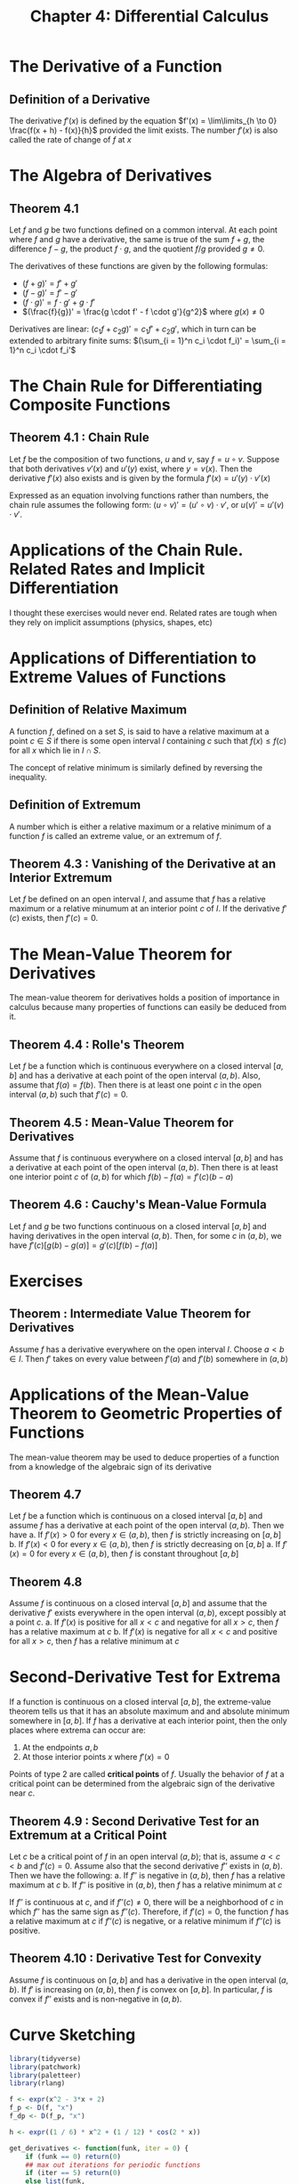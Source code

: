 #+TITLE: Chapter 4: Differential Calculus

* The Derivative of a Function

** Definition of a Derivative

The derivative $f'(x)$ is defined by the equation $f'(x) = \lim\limits_{h \to 0} \frac{f(x + h) - f(x)}{h}$ provided the limit exists. The number $f'(x)$ is also called the rate of change of $f$ at $x$

* The Algebra of Derivatives

** Theorem 4.1

Let $f$ and $g$ be two functions defined on a common interval. At each point where $f$ and $g$ have a derivative, the same is true of the sum $f + g$, the difference $f - g$, the product $f \cdot g$, and the quotient $f/g$ provided $g \neq 0$.

The derivatives of these functions are given by the following formulas:

- $(f + g)' = f' + g'$
- $(f - g)' = f' - g'$
- $(f \cdot g)' = f \cdot g' + g \cdot f'$
- $(\frac{f}{g})' = \frac{g \cdot f' - f \cdot g'}{g^2}$ where $g(x) \neq 0$

Derivatives are linear: $(c_1 f + c_2 g)' = c_1 f' + c_2 g'$, which in turn can be extended to arbitrary finite sums:  $(\sum_{i = 1}^n c_i \cdot f_i)' = \sum_{i = 1}^n c_i \cdot f_i'$

* The Chain Rule for Differentiating Composite Functions

** Theorem 4.1 : Chain Rule

Let $f$ be the composition of two functions, $u$ and $v$, say $f = u \circ v$. Suppose that both derivatives $v'(x)$ and $u'(y)$ exist, where $y = v(x)$. Then the derivative  $f'(x)$ also exists and is given by the formula $f'(x) = u'(y) \cdot v'(x)$

Expressed as an equation involving functions rather than numbers, the chain rule assumes the following form: $(u \circ v)' = (u' \circ v) \cdot v'$, or $u(v)' = u'(v) \cdot v'$.  

* Applications of the Chain Rule. Related Rates and Implicit Differentiation

  I thought these exercises would never end. Related rates are tough when they rely on implicit assumptions (physics, shapes, etc)

* Applications of Differentiation to Extreme Values of Functions

** Definition of Relative Maximum

A function $f$, defined on a set $S$, is said to have a relative maximum at a point $c \in S$ if there is some open interval $I$ containing $c$ such that $f(x) \leq f(c)$ for all $x$ which lie in $I \cap  S$. 

The concept of relative minimum is similarly defined by reversing the inequality. 

** Definition of Extremum 

A number which is either a relative maximum or a relative minimum of a function $f$ is called an extreme value, or an extremum of $f$. 

** Theorem 4.3 : Vanishing of the Derivative at an Interior Extremum

Let $f$ be defined on an open interval $I$, and assume that $f$ has a relative maximum or a relative minumum at an interior point $c$ of $I$. If the derivative $f'(c)$ exists, then $f'(c) = 0$.

* The Mean-Value Theorem for Derivatives

The mean-value theorem for derivatives holds a position of importance in calculus because many properties of functions can easily be deduced from it. 

** Theorem 4.4 : Rolle's Theorem 

Let $f$ be a function which is continuous everywhere on a closed interval $[a, b]$ and has a derivative at each point of the open interval $(a, b)$. Also, assume that $f(a) = f(b)$. Then there is at least one point $c$ in the open interval $(a, b)$ such that $f'(c) = 0$.

** Theorem 4.5 : Mean-Value Theorem for Derivatives 

Assume that $f$ is continuous everywhere on a closed interval $[a, b]$ and has a derivative at each point of the open interval $(a, b)$. Then there is at least one interior point $c$ of $(a, b)$ for which $f(b) - f(a) = f'(c)(b - a)$

** Theorem 4.6 : Cauchy's Mean-Value Formula

Let $f$ and $g$ be two functions continuous on a closed interval $[a, b]$  and having derivatives in the open interval $(a, b)$. Then, for some $c$ in $(a, b)$, we have $f'(c)[g(b) - g(a)] = g'(c)[f(b) - f(a)]$

* Exercises

** Theorem : Intermediate Value Theorem for Derivatives

Assume $f$ has a derivative everywhere on the open interval $I$. Choose $a < b \in I$. Then $f'$ takes on every value between $f'(a)$ and $f'(b)$ somewhere in $(a, b)$

* Applications of the Mean-Value Theorem to Geometric Properties of Functions

The mean-value theorem may be used to deduce properties of a function from a knowledge of the algebraic sign of its derivative

** Theorem 4.7

Let $f$ be a function which is continuous on a closed interval $[a, b]$ and assume $f$ has a derivative at each point of the open interval $(a, b)$. Then we have
a. If $f'(x) > 0$ for every $x \in (a, b)$, then $f$ is strictly increasing on $[a, b]$
b. If $f'(x) < 0$ for every $x \in (a, b)$, then $f$ is strictly decreasing on $[a, b]$
a. If $f'(x) = 0$ for every $x \in (a, b)$, then $f$ is constant throughout $[a, b]$

** Theorem 4.8

Assume $f$ is continuous on a closed interval $[a, b]$ and assume that the derivative $f'$ exists everywhere in the open interval $(a, b)$, except possibly at a point $c$. 
a. If $f'(x)$ is positive for all $x < c$ and negative for all $x > c$, then $f$ has a relative maximum at $c$
b. If $f'(x)$ is negative for all $x < c$ and positive for all $x > c$, then $f$ has a relative minimum at $c$

* Second-Derivative Test for Extrema 

If a function is continuous on a closed interval $[a, b]$, the extreme-value theorem tells us that it has an absolute maximum and and absolute minimum somewhere in $[a, b]$. If $f$ has a derivative at each interior point, then the only places where extrema can occur are: 
1. At the endpoints $a, b$
2. At those interior points $x$ where $f'(x) = 0$

Points of type 2 are called *critical points* of $f$. 
Usually the behavior of $f$ at a critical point can be determined from the algebraic sign of the derivative near $c$.

** Theorem 4.9 : Second Derivative Test for an Extremum at a Critical Point

Let $c$ be a critical point of $f$ in an open interval $(a, b)$; that is, assume $a < c < b$ and $f'(c) = 0$. Assume also that the second derivative $f''$ exists in $(a, b)$. Then we have the following: 
a. If $f''$ is negative in $(a, b)$, then $f$ has a relative maximum at $c$
b. If $f''$ is positive in $(a, b)$, then $f$ has a relative minimum at $c$

If $f''$ is continuous at $c$, and if $f''(c) \neq 0$, there will be a neighborhood of $c$ in which $f''$ has the same sign as $f''(c)$. Therefore, if $f'(c) = 0$, the function $f$ has a relative maximum at $c$ if $f''(c)$ is negative, or a relative minimum if $f''(c)$ is positive.

** Theorem 4.10 : Derivative Test for Convexity

Assume $f$ is continuous on $[a, b]$ and has a derivative in the open interval $(a, b)$. If $f'$ is increasing on $(a, b)$, then $f$ is convex on $[a, b]$. In particular, $f$ is convex if $f''$ exists and is non-negative in $(a, b)$.

* Curve Sketching

#+BEGIN_SRC R
library(tidyverse)
library(patchwork)
library(paletteer)
library(rlang)

f <- expr(x^2 - 3*x + 2)
f_p <- D(f, "x")
f_dp <- D(f_p, "x")

h <- expr((1 / 6) * x^2 + (1 / 12) * cos(2 * x))

get_derivatives <- function(funk, iter = 0) {
    if (funk == 0) return(0)
    ## max out iterations for periodic functions
    if (iter == 5) return(0)
    else list(funk,
              get_derivatives(D(funk, "x"),
                              iter = iter + 1)) %>% flatten
}

eval_exp <- function(expr, x) expr %>% deparse %>% parse_expr %>% eval

get_derivatives(f)
get_derivatives(h)
#+END_SRC

1. find all points x such that f'(x) = 0

#+BEGIN_SRC R
get_roots <- function(exp) {
    if (is.numeric(exp)) return(exp)
    f_exp <- function(x) eval(exp)
    seq(-100, 100, by = .1) %>%
        enframe(value = "x", name = NULL) %>%
        mutate(y = f_exp(x),
               root = ifelse(between(y, -.00001, .00001), TRUE, FALSE)) %>%
        filter(root)
}

f %>% get_roots()
f %>% get_derivatives() %>% map(get_roots)

#+END_SRC

2, 3. determine those intervals in which f, f' is monotonic

#+BEGIN_SRC R
get_monotonic_intervals <- function(funk) {
    seq(-100, 100, by = .1) %>%
        enframe(value = "x", name = NULL) %>%
        mutate(y = eval_exp(funk, x),
               sgn = ifelse(lead(y) > y, "up", "down"),
               change = ifelse(sgn != lag(sgn), "change", "same") %>% ifelse(is.na(.), "same", .),
               interval = case_when(is.na(lag(change)) ~ "begin",
                                    lag(change) == "change" ~ "begin",
                                    is.na(lead(change)) ~ "end",
                                    lead(change) == "change" ~ "end",
                                    change == "change" ~ "inflection",
                                    TRUE ~ "interior")) %>%
        filter(interval %in% c("begin", "end") | change == "change")
}

get_monotonic_intervals(f)
#+END_SRC

4. make a sketch of the graph of f

#+BEGIN_SRC R
## plots one function
simple_plot <- function(expr, expr_name) {
    seq(-100, 100, by = .5) %>%
        map(~ eval_exp(expr, .x)) %>%
        enframe(name = "x", value = "y") %>%
        unnest() %>%
        ggplot(aes(x = x, y = y)) +
        geom_line(color = "orange") +
        ggtitle(expr_name)
}

## plots all the derivatives overlaying
simple_plot_overlap <- function(ls) {
    ls %>% map(~ seq(-100, 100, by = .5) %>%
                 map(function(.y) eval_exp(.x, .y)) %>%
                 enframe(name = "x", value = "y") %>%
                 unnest()) %>%
        set_names(ls) %>% 
        imap(~ add_column(.data = .x, "grp" = .y)) %>%
        bind_rows() %>%
        ggplot(aes(x = x, y = y, group = grp, color = grp)) +
        geom_line() +
        scale_color_paletteer_d("nord::victory_bonds") +
        ggtitle("f and its derivatives")
}

all_together <- function(deriv_list) {
    deriv_list %>%
        list(simple_plot_overlap(.),
             imap(., ~ simple_plot(.x, .y))) %>%
        flatten() %>%
        .[(length(deriv_list) + 1):length(.)] %>%
        reduce(`+`)
}

f %>% get_derivatives() %>% all_together()
#+END_SRC

5. Do it for all the expressions

#+BEGIN_SRC R
list("p1" = expr(x^2 - 3 * x + 2),
     "p2" = expr(x^3 - 4 * x),
     "p3" = expr((x - 1)^2 * (x + 2)),
     "p4" = expr(x^3 - 6 * x^2 + 9*x + 5),
     "p5" = expr(2 + (x - 1)^4),
     "p6" = expr(1 / x^2),
     "p7" = expr(x + (1 / x^2)),
     "p8" = expr(1 / ((x - 1) * (x - 3))),
     "p9" = expr(x / (1 + x^2)),
     "p10" = expr((x^2 - 4) / (x^2 - 9)),
     "p11" = expr(sin(x)^2),
     "p12" = expr(x - sin(x)),
     "p13" = expr(x + cos(x)),
     "p14" = expr((1/6) * x^2 + (1/12) * cos(2 * x))) -> pset

pset %>%
    map(get_roots)

pset %>%
    map(get_derivatives)
#+END_SRC

1. Find all points for which f'(x) = 0

#+BEGIN_SRC R
pset %>%
    map(~ get_derivatives(.x) %>% map(get_roots))
#+END_SRC

2. Determine those intervals for which f, f' are monotonic

#+BEGIN_SRC R
## f
pset %>%
    map(get_monotonic_intervals)

## f'
pset %>%
    map(get_derivatives) %>%
    flatten() %>%
    map(safely(get_monotonic_intervals))
#+END_SRC

4. Plot them!

#+BEGIN_SRC R
pset$p1 %>% get_derivatives() %>% all_together()
pset$p2 %>% get_derivatives() %>% all_together()
pset$p3 %>% get_derivatives() %>% all_together()
pset$p4 %>% get_derivatives() %>% all_together()
pset$p5 %>% get_derivatives() %>% all_together()
pset$p6 %>% get_derivatives() %>% all_together()
pset$p7 %>% get_derivatives() %>% all_together()
pset$p8 %>% get_derivatives() %>% all_together()
pset$p9 %>% get_derivatives() %>% all_together()
pset$p10 %>% get_derivatives() %>% all_together()
pset$p11 %>% get_derivatives() %>% all_together()
pset$p12 %>% get_derivatives() %>% all_together()
pset$p13 %>% get_derivatives() %>% all_together()
pset$p14 %>% get_derivatives() %>% all_together()
#+END_SRC

* Worked Examples of Extremum Problems

There are 2 simple principles which can be used to solve many extremum problems: 

** Example 1: Constant Sum, Maximum Product Principle

Given a positive number $S$, Prove that among the choices of positive numbers $x$ and $y$ with $x + y = S$, the product $xy$ is largest when $x = y = \frac{1}{2}S$

** Example 2: Constant Product, Minimum Sum Principle

Given a positive number $P$, Prove that among all choices of positive numbers $x, y$ with $xy = P$, the sum $x + y$ is smallest when $x = y = \sqrt P$

* Partial Derivatives

** Partial Derivative of $f$ with respect to $x$ at $x_0, y_0$

wrt $x$: 

$\frac{\partial f (x_0, y_0)}{\partial x} = \lim\limits_{h \to 0}\frac{f(x_0 + h, y_0) - f(x_0, y_0)}{h}$ 

wrt $y$:

$\frac{\partial f (x_0, y_0)}{\partial y} = \lim\limits_{k \to 0}\frac{f(x_0, y_0 + k) - f(x_0, y_0)}{k}$

